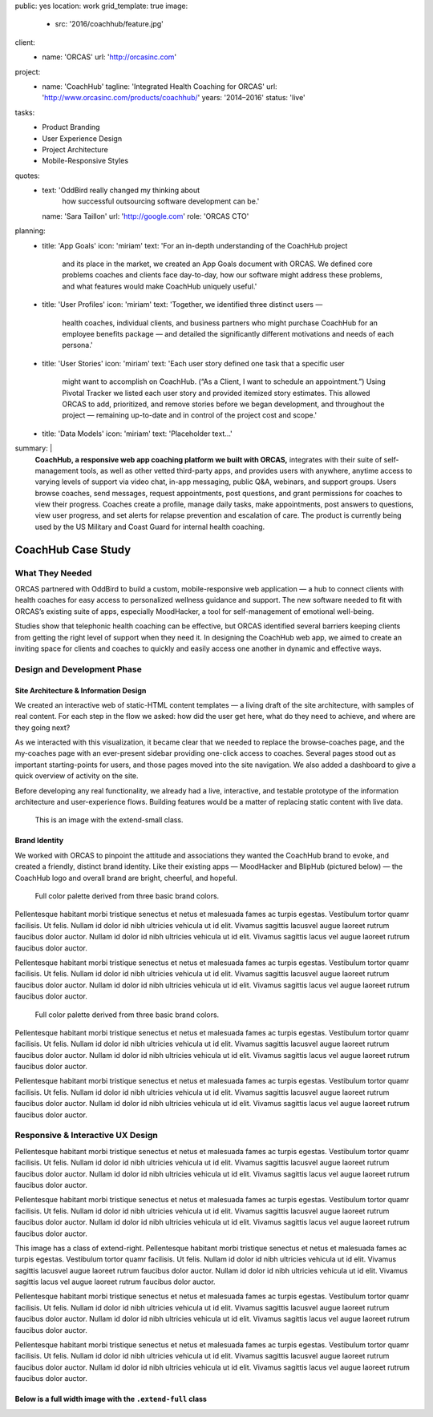 public: yes
location: work
grid_template: true
image:
  - src: '2016/coachhub/feature.jpg'
client:
  - name: 'ORCAS'
    url: 'http://orcasinc.com'
project:
  - name: 'CoachHub'
    tagline: 'Integrated Health Coaching for ORCAS'
    url: 'http://www.orcasinc.com/products/coachhub/'
    years: '2014–2016'
    status: 'live'
tasks:
  - Product Branding
  - User Experience Design
  - Project Architecture
  - Mobile-Responsive Styles
quotes:
  - text: 'OddBird really changed my thinking about
      how successful outsourcing software development can be.'
    name: 'Sara Taillon'
    url: 'http://google.com'
    role: 'ORCAS CTO'
planning:
  - title: 'App Goals'
    icon: 'miriam'
    text: 'For an in-depth understanding of the CoachHub project
      and its place in the market, we created an App Goals document with ORCAS.
      We defined core problems coaches and clients face day-to-day,
      how our software might address these problems,
      and what features would make CoachHub uniquely useful.'
  - title: 'User Profiles'
    icon: 'miriam'
    text: 'Together, we identified three distinct users —
      health coaches, individual clients,
      and business partners who might purchase CoachHub
      for an employee benefits package —
      and detailed the significantly different motivations
      and needs of each persona.'
  - title: 'User Stories'
    icon: 'miriam'
    text: 'Each user story defined one task that a specific user
      might want to accomplish on CoachHub.
      (“As a Client, I want to schedule an appointment.”)
      Using Pivotal Tracker we listed each user story and
      provided itemized story estimates.
      This allowed ORCAS to add, prioritized, and remove stories
      before we began development, and throughout the project —
      remaining up-to-date and in control of the project cost and scope.'
  - title: 'Data Models'
    icon: 'miriam'
    text: 'Placeholder text...'
summary: |
  **CoachHub, a responsive web app coaching platform
  we built with ORCAS,**
  integrates with their suite of self-management tools,
  as well as other vetted third-party apps,
  and provides users with anywhere, anytime access
  to varying levels of support via video chat,
  in-app messaging, public Q&A, webinars,
  and support groups.
  Users browse coaches, send messages,
  request appointments, post questions,
  and grant permissions for coaches to view their progress. Coaches create a profile, manage daily tasks,
  make appointments, post answers to questions,
  view user progress,
  and set alerts for relapse prevention
  and escalation of care.
  The product is currently being used
  by the US Military and Coast Guard
  for internal health coaching.


CoachHub Case Study
===================

.. callmacro:: projects/case-study.macros.j2#front_matter
  :slug: 'work/coachhub'


.. callmacro:: content.macros.j2#rst
  :tag: 'start'

What They Needed
----------------

ORCAS partnered with OddBird to build a custom,
mobile-responsive web application —
a hub to connect clients with health coaches
for easy access to personalized wellness guidance and support.
The new software needed to fit with ORCAS’s existing suite of apps,
especially MoodHacker,
a tool for self-management of emotional well-being.

Studies show that telephonic health coaching can be effective,
but ORCAS identified several barriers keeping clients
from getting the right level of support when they need it.
In designing the CoachHub web app,
we aimed to create an inviting space for clients and coaches
to quickly and easily access one another in dynamic and effective ways.

.. callmacro:: content.macros.j2#rst
  :tag: 'end'


.. callmacro:: content.macros.j2#icon_block
  :title: 'Planning & Discovery Phase'
  :slug: 'work/coachhub'
  :data: 'planning'


.. callmacro:: content.macros.j2#rst
  :tag: 'start'

Design and Development Phase
----------------------------

Site Architecture & Information Design
~~~~~~~~~~~~~~~~~~~~~~~~~~~~~~~~~~~~~~

.. image:: /static/images/blog/2016/coachhub/browse-coach-sitemap.jpg
   :alt: site map for browsing coaches
   :class: extend-left

We created an interactive web
of static-HTML content templates —
a living draft of the site architecture,
with samples of real content.
For each step in the flow
we asked: how did the user get here,
what do they need to achieve,
and where are they going next?

As we interacted with this visualization,
it became clear that we needed
to replace the browse-coaches page,
and the my-coaches page
with an ever-present sidebar
providing one-click access to coaches.
Several pages stood out
as important starting-points for users,
and those pages moved into the site navigation.
We also added a dashboard
to give a quick overview of
activity on the site.

Before developing any real functionality,
we already had a live, interactive,
and testable prototype
of the information architecture
and user-experience flows.
Building features would be a matter
of replacing static content with live data.

.. figure:: https://dummyimage.com/1000x9:6
   :class: extend-small
   :alt: map to buried treasure

   This is an image with the extend-small class.


Brand Identity
~~~~~~~~~~~~~~

We worked with ORCAS
to pinpoint the attitude and associations
they wanted the CoachHub brand to evoke,
and created a friendly, distinct brand identity.
Like their existing apps —
MoodHacker and BlipHub (pictured below) —
the CoachHub logo and overall brand
are bright, cheerful, and hopeful.

.. figure:: http://dummyimage.com/1600x250/777777/777777.png
   :class: extend-large
   :alt: map to buried treasure
   :target: http://google.com

   Full color palette derived from three basic brand colors.


Pellentesque habitant morbi tristique senectus et netus et malesuada fames ac
turpis egestas. Vestibulum tortor quamr facilisis. Ut felis.
Nullam id dolor id nibh ultricies vehicula ut id elit.
Vivamus sagittis lacusvel augue laoreet rutrum faucibus dolor auctor.
Nullam id dolor id nibh ultricies vehicula ut id elit.
Vivamus sagittis lacus vel augue laoreet rutrum faucibus dolor auctor.

Pellentesque habitant morbi tristique senectus et netus et malesuada fames ac
turpis egestas. Vestibulum tortor quamr facilisis. Ut felis.
Nullam id dolor id nibh ultricies vehicula ut id elit.
Vivamus sagittis lacusvel augue laoreet rutrum faucibus dolor auctor.
Nullam id dolor id nibh ultricies vehicula ut id elit.
Vivamus sagittis lacus vel augue laoreet rutrum faucibus dolor auctor.

.. figure:: http://dummyimage.com/1100x350/777777/777777.png
   :class: extend-small
   :alt: map to buried treasure

   Full color palette derived from three basic brand colors.

Pellentesque habitant morbi tristique senectus et netus et malesuada fames ac
turpis egestas. Vestibulum tortor quamr facilisis. Ut felis.
Nullam id dolor id nibh ultricies vehicula ut id elit.
Vivamus sagittis lacusvel augue laoreet rutrum faucibus dolor auctor.
Nullam id dolor id nibh ultricies vehicula ut id elit.
Vivamus sagittis lacus vel augue laoreet rutrum faucibus dolor auctor.

Pellentesque habitant morbi tristique senectus et netus et malesuada fames ac
turpis egestas. Vestibulum tortor quamr facilisis. Ut felis.
Nullam id dolor id nibh ultricies vehicula ut id elit.
Vivamus sagittis lacusvel augue laoreet rutrum faucibus dolor auctor.
Nullam id dolor id nibh ultricies vehicula ut id elit.
Vivamus sagittis lacus vel augue laoreet rutrum faucibus dolor auctor.


Responsive & Interactive UX Design
----------------------------------

Pellentesque habitant morbi tristique senectus et netus et malesuada fames ac
turpis egestas. Vestibulum tortor quamr facilisis. Ut felis.
Nullam id dolor id nibh ultricies vehicula ut id elit.
Vivamus sagittis lacusvel augue laoreet rutrum faucibus dolor auctor.
Nullam id dolor id nibh ultricies vehicula ut id elit.
Vivamus sagittis lacus vel augue laoreet rutrum faucibus dolor auctor.

Pellentesque habitant morbi tristique senectus et netus et malesuada fames ac
turpis egestas. Vestibulum tortor quamr facilisis. Ut felis.
Nullam id dolor id nibh ultricies vehicula ut id elit.
Vivamus sagittis lacusvel augue laoreet rutrum faucibus dolor auctor.
Nullam id dolor id nibh ultricies vehicula ut id elit.
Vivamus sagittis lacus vel augue laoreet rutrum faucibus dolor auctor.

.. image:: http://dummyimage.com/200x200/777777/ffffff.png
  :alt: image alt
  :class: extend-right

This image has a class of extend-right.
Pellentesque habitant morbi tristique senectus et netus et malesuada fames ac
turpis egestas. Vestibulum tortor quamr facilisis. Ut felis.
Nullam id dolor id nibh ultricies vehicula ut id elit.
Vivamus sagittis lacusvel augue laoreet rutrum faucibus dolor auctor.
Nullam id dolor id nibh ultricies vehicula ut id elit.
Vivamus sagittis lacus vel augue laoreet rutrum faucibus dolor auctor.

Pellentesque habitant morbi tristique senectus et netus et malesuada fames ac
turpis egestas. Vestibulum tortor quamr facilisis. Ut felis.
Nullam id dolor id nibh ultricies vehicula ut id elit.
Vivamus sagittis lacusvel augue laoreet rutrum faucibus dolor auctor.
Nullam id dolor id nibh ultricies vehicula ut id elit.
Vivamus sagittis lacus vel augue laoreet rutrum faucibus dolor auctor.

Pellentesque habitant morbi tristique senectus et netus et malesuada fames ac
turpis egestas. Vestibulum tortor quamr facilisis. Ut felis.
Nullam id dolor id nibh ultricies vehicula ut id elit.
Vivamus sagittis lacusvel augue laoreet rutrum faucibus dolor auctor.
Nullam id dolor id nibh ultricies vehicula ut id elit.
Vivamus sagittis lacus vel augue laoreet rutrum faucibus dolor auctor.

Below is a full width image with the ``.extend-full`` class
~~~~~~~~~~~~~~~~~~~~~~~~~~~~~~~~~~~~~~~~~~~~~~~~~~~~~~~~~~~

.. image:: http://dummyimage.com/1600x200/777777/ffffff.png
  :alt: image alt
  :class: extend-full

.. callmacro:: content.macros.j2#rst
  :tag: 'end'

